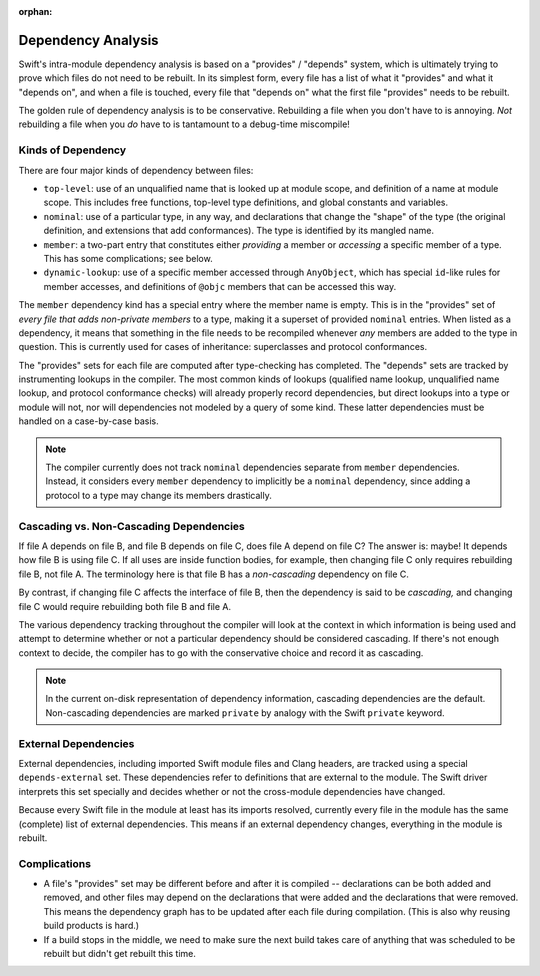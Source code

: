 :orphan:

.. @raise litre.TestsAreMissing

===================
Dependency Analysis
===================

Swift's intra-module dependency analysis is based on a "provides" / "depends"
system, which is ultimately trying to prove which files do not need to be
rebuilt. In its simplest form, every file has a list of what it "provides" and
what it "depends on", and when a file is touched, every file that "depends on"
what the first file "provides" needs to be rebuilt.

The golden rule of dependency analysis is to be conservative. Rebuilding a file
when you don't have to is annoying. *Not* rebuilding a file when you *do* have
to is tantamount to a debug-time miscompile!


Kinds of Dependency
===================

There are four major kinds of dependency between files:

- ``top-level``: use of an unqualified name that is looked up at module scope,
  and definition of a name at module scope. This includes free functions,
  top-level type definitions, and global constants and variables.

- ``nominal``: use of a particular type, in any way, and declarations that
  change the "shape" of the type (the original definition, and extensions that
  add conformances). The type is identified by its mangled name.

- ``member``: a two-part entry that constitutes either *providing* a member or
  *accessing* a specific member of a type. This has some complications; see
  below.

- ``dynamic-lookup``: use of a specific member accessed through ``AnyObject``,
  which has special ``id``-like rules for member accesses, and definitions of
  ``@objc`` members that can be accessed this way.

The ``member`` dependency kind has a special entry where the member name is
empty. This is in the "provides" set of *every file that adds non-private
members* to a type, making it a superset of provided ``nominal`` entries. When
listed as a dependency, it means that something in the file needs to be
recompiled whenever *any* members are added to the type in question. This is
currently used for cases of inheritance: superclasses and protocol conformances.

The "provides" sets for each file are computed after type-checking has
completed. The "depends" sets are tracked by instrumenting lookups in the
compiler. The most common kinds of lookups (qualified name lookup, unqualified
name lookup, and protocol conformance checks) will already properly record
dependencies, but direct lookups into a type or module will not, nor will
dependencies not modeled by a query of some kind. These latter dependencies
must be handled on a case-by-case basis.

.. note::

    The compiler currently does not track ``nominal`` dependencies separate from
    ``member`` dependencies. Instead, it considers every ``member`` dependency
    to implicitly be a ``nominal`` dependency, since adding a protocol to a type
    may change its members drastically.


Cascading vs. Non-Cascading Dependencies
========================================

If file A depends on file B, and file B depends on file C, does file A depend
on file C? The answer is: maybe! It depends how file B is using file C. If all
uses are inside function bodies, for example, then changing file C only
requires rebuilding file B, not file A. The terminology here is that file B has
a *non-cascading* dependency on file C.

By contrast, if changing file C affects the interface of file B, then the
dependency is said to be *cascading,* and changing file C would require
rebuilding both file B and file A.

The various dependency tracking throughout the compiler will look at the
context in which information is being used and attempt to determine whether or
not a particular dependency should be considered cascading. If there's not
enough context to decide, the compiler has to go with the conservative choice
and record it as cascading.

.. note::

    In the current on-disk representation of dependency information, cascading
    dependencies are the default. Non-cascading dependencies are marked
    ``private`` by analogy with the Swift ``private`` keyword.


External Dependencies
=====================

External dependencies, including imported Swift module files and Clang headers,
are tracked using a special ``depends-external`` set. These dependencies refer
to definitions that are external to the module. The Swift driver
interprets this set specially and decides whether or not the cross-module
dependencies have changed.

Because every Swift file in the module at least has its imports resolved,
currently every file in the module has the same (complete) list of external
dependencies. This means if an external dependency changes, everything in the
module is rebuilt.


Complications
=============

- A file's "provides" set may be different before and after it is compiled --
  declarations can be both added and removed, and other files may depend on the
  declarations that were added and the declarations that were removed. This
  means the dependency graph has to be updated after each file during
  compilation. (This is also why reusing build products is hard.)

- If a build stops in the middle, we need to make sure the next build takes
  care of anything that was scheduled to be rebuilt but didn't get rebuilt this
  time.
